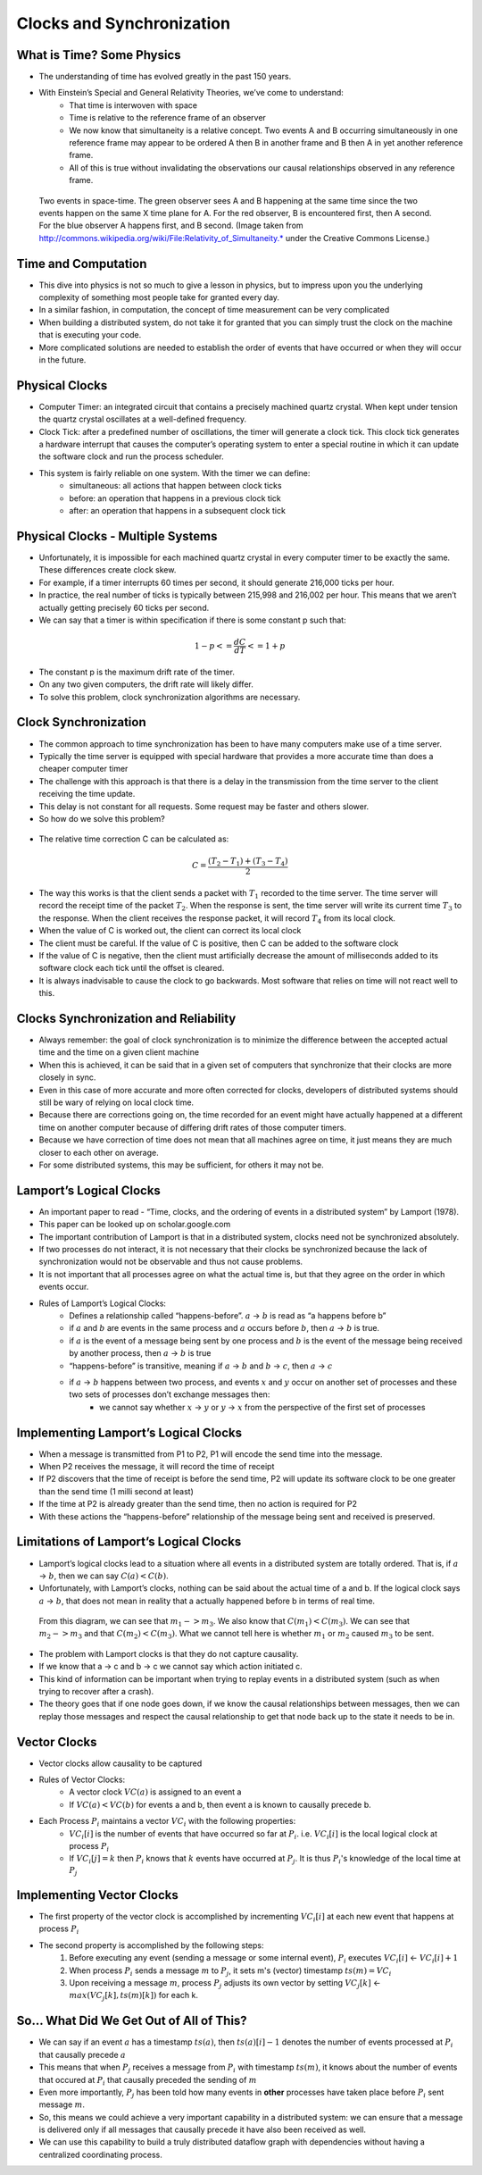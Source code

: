 
Clocks and Synchronization
==========================


What is Time? Some Physics
--------------------------

- The understanding of time has evolved greatly in the past 150 years.
- With Einstein’s Special and General Relativity Theories, we’ve come to understand: 
	- That time is interwoven with space
	- Time is relative to the reference frame of an observer
	- We now know that simultaneity is a relative concept. Two events A and B occurring simultaneously in one reference frame may appear to be ordered A then B in another frame and B then A in yet another reference frame. 
	- All of this is true without invalidating the observations our causal relationships observed in any reference frame.

.. figure:: figures/Relativity_of_Simultaneity.*
   
   Two events in space-time. The green observer sees A and B happening at the same time since the two events happen on the same X time plane for A. For the red observer, B is encountered first, then A second. For the blue observer A happens first, and B second. (Image taken from http://commons.wikipedia.org/wiki/File:Relativity_of_Simultaneity.* under the Creative Commons License.)


Time and Computation
--------------------

- This dive into physics is not so much to give a lesson in physics, but to impress upon you the underlying complexity of something most people take for granted every day.
- In a similar fashion, in computation, the concept of time measurement can be very complicated
- When building a distributed system, do not take it for granted that you can simply trust the clock on the machine that is executing your code.
- More complicated solutions are needed to establish the order of events that have occurred or when they will occur in the future.


Physical Clocks
---------------

- Computer Timer: an integrated circuit that contains a precisely machined quartz crystal. When kept under tension the quartz crystal oscillates at a well-defined frequency.
- Clock Tick: after a predefined number of oscillations, the timer will generate a clock tick. This clock tick generates a hardware interrupt that causes the computer’s operating system to enter a special routine in which it can update the software clock and run the process scheduler.
- This system is fairly reliable on one system. With the timer we can define:
	- simultaneous: all actions that happen between clock ticks
	- before: an operation that happens in a previous clock tick
	- after: an operation that happens in a subsequent clock tick


Physical Clocks - Multiple Systems
------------------------------------

- Unfortunately, it is impossible for each machined quartz crystal in every computer timer to be exactly the same. These differences create clock skew.
- For example, if a timer interrupts 60 times per second, it should generate 216,000 ticks per hour.
- In practice, the real number of ticks is typically between 215,998 and 216,002 per hour. This means that we aren’t actually getting precisely 60 ticks per second.
- We can say that a timer is within specification if there is some constant p such that:

.. math::

	1 - p <= \frac{dC}{dT} <= 1 + p


- The constant p is the maximum drift rate of the timer.
- On any two given computers, the drift rate will likely differ.
- To solve this problem, clock synchronization algorithms are necessary.



Clock Synchronization
------------------------------------

- The common approach to time synchronization has been to have many computers make use of a time server.
- Typically the time server is equipped with special hardware that provides a more accurate time than does a cheaper computer timer
- The challenge with this approach is that there is a delay in the transmission from the time server to the client receiving the time update.
- This delay is not constant for all requests. Some request may be faster and others slower.
- So how do we solve this problem?


.. figure:: figures/ntp_request_response.jpg


- The relative time correction C can be calculated as:


.. math:: 

	C = \frac{(T_2 - T_1) + (T_3 - T_4)}{2}


- The way this works is that the client sends a packet with :math:`T_1` recorded to the time server. The time server will record the receipt time of the packet :math:`T_2`. When the response is sent, the time server will write its current time :math:`T_3` to the response. When the client receives the response packet, it will record :math:`T_4` from its local clock. 
- When the value of C is worked out, the client can correct its local clock
- The client must be careful. If the value of C is positive, then C can be added to the software clock
- If the value of C is negative, then the client must artificially decrease the amount of milliseconds added to its software clock each tick until the offset is cleared.
- It is always inadvisable to cause the clock to go backwards. Most software that relies on time will not react well to this.


Clocks Synchronization and Reliability
--------------------------------------

- Always remember: the goal of clock synchronization is to minimize the difference between the accepted actual time and the time on a given client machine
- When this is achieved, it can be said that in a given set of computers that synchronize that their clocks are more closely in sync.
- Even in this case of more accurate and more often corrected for clocks, developers of distributed systems should still be wary of relying on local clock time.
- Because there are corrections going on, the time recorded for an event might have actually happened at a different time on another computer because of differing drift rates of those computer timers.
- Because we have correction of time does not mean that all machines agree on time, it just means they are much closer to each other on average.
- For some distributed systems, this may be sufficient, for others it may not be.


Lamport’s Logical Clocks
------------------------

- An important paper to read - “Time, clocks, and the ordering of events in a distributed system” by Lamport (1978).
- This paper can be looked up on scholar.google.com
- The important contribution of Lamport is that in a distributed system, clocks need not be synchronized absolutely. 
- If two processes do not interact, it is not necessary that their clocks be synchronized because the lack of synchronization would not be observable and thus not cause problems.
- It is not important that all processes agree on what the actual time is, but that they agree on the order in which events occur.
- Rules of Lamport’s Logical Clocks:
	- Defines a relationship called “happens-before”. :math:`a` -> :math:`b` is read as “a happens before b”
	- if :math:`a` and :math:`b` are events in the same process and :math:`a` occurs before :math:`b`, then :math:`a` -> :math:`b` is true.
	- if :math:`a` is the event of a message being sent by one process and :math:`b` is the event of the message being received by another process, then :math:`a` -> :math:`b` is true
	- “happens-before” is transitive, meaning if :math:`a` -> :math:`b` and :math:`b` -> :math:`c`, then :math:`a` -> :math:`c`
	- if :math:`a` -> :math:`b` happens between two process, and events :math:`x` and :math:`y` occur on another set of processes and these two sets of processes don’t exchange messages then:
		- we cannot say whether :math:`x` -> :math:`y` or :math:`y` -> :math:`x` from the perspective of the first set of processes


Implementing Lamport’s Logical Clocks
-------------------------------------

- When a message is transmitted from P1 to P2, P1 will encode the send time into the message.
- When P2 receives the message, it will record the time of receipt
- If P2 discovers that the time of receipt is before the send time, P2 will update its software clock to be one greater than the send time (1 milli second at least)
- If the time at P2 is already greater than the send time, then no action is required for P2
- With these actions the “happens-before” relationship of the message being sent and received is preserved.


Limitations of Lamport’s Logical Clocks
---------------------------------------

- Lamport’s logical clocks lead to a situation where all events in a distributed system are totally ordered. That is, if :math:`a` -> :math:`b`, then we can say :math:`C(a) < C(b)`.
- Unfortunately, with Lamport’s clocks, nothing can be said about the actual time of a and b. If the logical clock says :math:`a` -> :math:`b`, that does not mean in reality that a actually happened before b in terms of real time.

.. figure:: figures/lamport_limitations.jpg

	From this diagram, we can see that :math:`m_1 -> m_3`. We also know that :math:`C(m_1) < C(m_3)`. We can see that :math:`m_2 -> m_3` and that :math:`C(m_2) < C(m_3)`. What we cannot tell here is whether :math:`m_1` or :math:`m_2` caused :math:`m_3` to be sent.


- The problem with Lamport clocks is that they do not capture causality.
- If we know that a -> c and b -> c we cannot say which action initiated c.
- This kind of information can be important when trying to replay events in a distributed system (such as when trying to recover after a crash).
- The theory goes that if one node goes down, if we know the causal relationships between messages, then we can replay those messages and respect the causal relationship to get that node back up to the state it needs to be in.


Vector Clocks
-------------

- Vector clocks allow causality to be captured
- Rules of Vector Clocks:
	- A vector clock :math:`VC(a)` is assigned to an event a
	- If :math:`VC(a) < VC(b)` for events a and b, then event a is known to causally precede b.
- Each Process :math:`P_i` maintains a vector :math:`VC_i` with the following properties:
	- :math:`VC_i[i]` is the number of events that have occurred so far at :math:`P_i`. i.e. :math:`VC_i[i]` is the local logical clock at process :math:`P_i`
	- If :math:`VC_i[j] = k` then :math:`P_i` knows that :math:`k` events have occurred at :math:`P_j`. It is thus :math:`P_i`'s knowledge of the local time at :math:`P_j`


Implementing Vector Clocks
--------------------------

- The first property of the vector clock is accomplished by incrementing :math:`VC_i[i]` at each new event that happens at process :math:`P_i`
- The second property is accomplished by the following steps:
	#. Before executing any event (sending a message or some internal event), :math:`P_i` executes :math:`VC_i[i]` <- :math:`VC_i[i] + 1`
	#. When process :math:`P_i` sends a message :math:`m` to :math:`P_j`, it sets m's (vector) timestamp :math:`ts(m) = VC_i`
	#. Upon receiving a message :math:`m`, process :math:`P_j` adjusts its own vector by setting :math:`VC_j[k]` <- :math:`max( VC_j[k], ts(m)[k] )` for each k.


So... What Did We Get Out of All of This?
-----------------------------------------

- We can say if an event :math:`a` has a timestamp :math:`ts(a)`, then :math:`ts(a)[i]-1` denotes the number of events processed at :math:`P_i` that causally precede :math:`a`
- This means that when :math:`P_j` receives a message from :math:`P_i` with timestamp :math:`ts(m)`, it knows about the number of events that occured at :math:`P_i` that causally preceded the sending of :math:`m`
- Even more importantly, :math:`P_j` has been told how many events in **other** processes have taken place before :math:`P_i` sent message :math:`m`.
- So, this means we could achieve a very important capability in a distributed system: we can ensure that a message is delivered only if all messages that causally precede it have also been received as well.

- We can use this capability to build a truly distributed dataflow graph with dependencies without having a centralized coordinating process.

